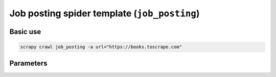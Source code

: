 .. _job-posting:

=============================================
Job posting spider template (``job_posting``)
=============================================

Basic use
=========

.. code-block:: shell

    scrapy crawl job_posting -a url="https://books.toscrape.com"

Parameters
==========

.. autopydantic_model:: zyte_spider_templates.spiders.job_posting.JobPostingSpiderParams
    :inherited-members: BaseModel
    :exclude-members: model_computed_fields
